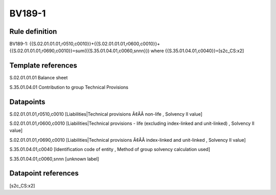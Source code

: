 =======
BV189-1
=======

Rule definition
---------------

BV189-1: {{S.02.01.01.01,r0510,c0010}}+{{S.02.01.01.01,r0600,c0010}}+{{S.02.01.01.01,r0690,c0010}}=sum({{S.35.01.04.01,c0060,snnn}}) where {{S.35.01.04.01,c0040}}=[s2c_CS:x2]


Template references
-------------------

S.02.01.01.01 Balance sheet

S.35.01.04.01 Contribution to group Technical Provisions


Datapoints
----------

S.02.01.01.01,r0510,c0010 [Liabilities|Technical provisions Ã¢ÂÂ non-life , Solvency II value]

S.02.01.01.01,r0600,c0010 [Liabilities|Technical provisions - life (excluding index-linked and unit-linked) , Solvency II value]

S.02.01.01.01,r0690,c0010 [Liabilities|Technical provisions Ã¢ÂÂ index-linked and unit-linked , Solvency II value]

S.35.01.04.01,c0040 [Identification code of entity , Method of group solvency calculation used]

S.35.01.04.01,c0060,snnn [unknown label]


Datapoint references
--------------------

[s2c_CS:x2]